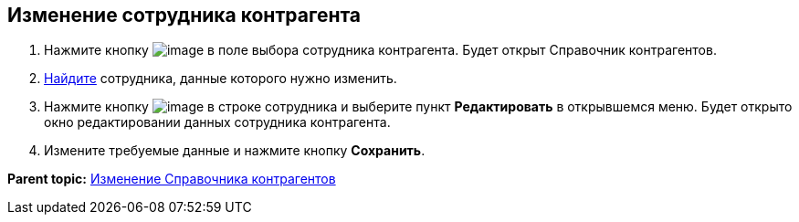 
== Изменение сотрудника контрагента

. Нажмите кнопку image:buttons/bt_selector_book.png[image] в поле выбора сотрудника контрагента. Будет открыт Справочник контрагентов.
. xref:SearchByPartners.adoc[Найдите] сотрудника, данные которого нужно изменить.
. Нажмите кнопку image:buttons/verticalDots.png[image] в строке сотрудника и выберите пункт [.ph .uicontrol]*Редактировать* в открывшемся меню. Будет открыто окно редактировании данных сотрудника контрагента.
. Измените требуемые данные и нажмите кнопку [.ph .uicontrol]*Сохранить*.

*Parent topic:* xref:PartnersEdit.adoc[Изменение Справочника контрагентов]
